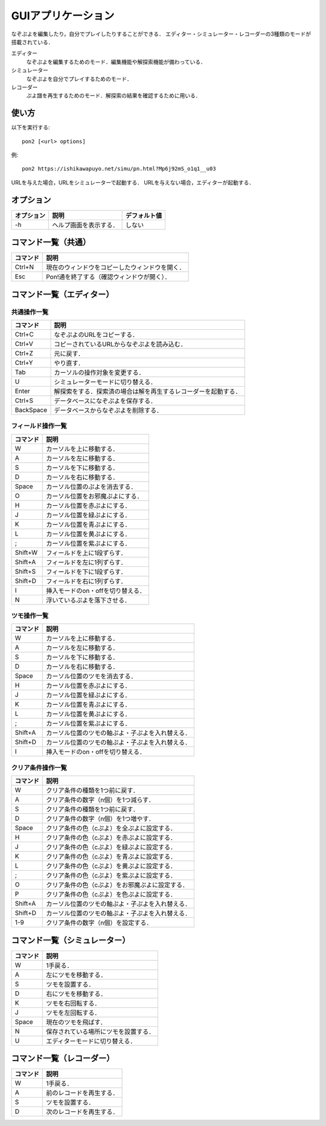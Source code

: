 ###################
GUIアプリケーション
###################

なぞぷよを編集したり，自分でプレイしたりすることができる．
エディター・シミュレーター・レコーダーの3種類のモードが搭載されている．

エディター
    なぞぷよを編集するためのモード．編集機能や解探索機能が備わっている．

シミュレーター
    なぞぷよを自分でプレイするためのモード．

レコーダー
    ぷよ譜を再生するためのモード．解探索の結果を確認するために用いる．

******
使い方
******

以下を実行する::

    pon2 [<url> options]

例::

    pon2 https://ishikawapuyo.net/simu/pn.html?Mp6j92mS_o1q1__u03

URLを与えた場合，URLをシミュレーターで起動する．
URLを与えない場合，エディターが起動する．

**********
オプション
**********

========== ======================== =============
オプション 説明                     デフォルト値
========== ======================== =============
-h         ヘルプ画面を表示する．   しない
========== ======================== =============

********************
コマンド一覧（共通）
********************

========= ==============================================
コマンド  説明                                         
========= ==============================================
Ctrl+N    現在のウィンドウをコピーしたウィンドウを開く．
Esc       Pon!通を終了する（確認ウィンドウが開く）．
========= ==============================================

**************************
コマンド一覧（エディター）
**************************

共通操作一覧
============

========== ==============================================================
コマンド   説明                                         
========== ==============================================================
Ctrl+C     なぞぷよのURLをコピーする．
Ctrl+V     コピーされているURLからなぞぷよを読み込む．
Ctrl+Z     元に戻す．
Ctrl+Y     やり直す．
Tab        カーソルの操作対象を変更する．
U          シミュレーターモードに切り替える．
Enter      解探索をする．探索済の場合は解を再生するレコーダーを起動する．
Ctrl+S     データベースになぞぷよを保存する．
BackSpace  データベースからなぞぷよを削除する．
========== ==============================================================

フィールド操作一覧
==================

========= ===================================
コマンド  説明
========= ===================================
W         カーソルを上に移動する．
A         カーソルを左に移動する．
S         カーソルを下に移動する．
D         カーソルを右に移動する．
Space     カーソル位置のぷよを消去する．
O         カーソル位置をお邪魔ぷよにする．
H         カーソル位置を赤ぷよにする．
J         カーソル位置を緑ぷよにする．
K         カーソル位置を青ぷよにする．
L         カーソル位置を黄ぷよにする．
;         カーソル位置を紫ぷよにする．
Shift+W   フィールドを上に1段ずらす．
Shift+A   フィールドを左に1列ずらす．
Shift+S   フィールドを下に1段ずらす．
Shift+D   フィールドを右に1列ずらす．
I         挿入モードのon・offを切り替える．
N         浮いているぷよを落下させる．
========= ===================================

ツモ操作一覧
============

========= ==================================================
コマンド  説明
========= ==================================================
W         カーソルを上に移動する．
A         カーソルを左に移動する．
S         カーソルを下に移動する．
D         カーソルを右に移動する．
Space     カーソル位置のツモを消去する．
H         カーソル位置を赤ぷよにする．
J         カーソル位置を緑ぷよにする．
K         カーソル位置を青ぷよにする．
L         カーソル位置を黄ぷよにする．
;         カーソル位置を紫ぷよにする．
Shift+A   カーソル位置のツモの軸ぷよ・子ぷよを入れ替える．
Shift+D   カーソル位置のツモの軸ぷよ・子ぷよを入れ替える．
I         挿入モードのon・offを切り替える．
========= ==================================================

クリア条件操作一覧
==================

========= ==================================================
コマンド  説明
========= ==================================================
W         クリア条件の種類を1つ前に戻す．
A         クリア条件の数字（n個）を1つ減らす．
S         クリア条件の種類を1つ前に戻す．
D         クリア条件の数字（n個）を1つ増やす．
Space     クリア条件の色（cぷよ）を全ぷよに設定する．
H         クリア条件の色（cぷよ）を赤ぷよに設定する．
J         クリア条件の色（cぷよ）を緑ぷよに設定する．
K         クリア条件の色（cぷよ）を青ぷよに設定する．
L         クリア条件の色（cぷよ）を黄ぷよに設定する．
;         クリア条件の色（cぷよ）を紫ぷよに設定する．
O         クリア条件の色（cぷよ）をお邪魔ぷよに設定する．
P         クリア条件の色（cぷよ）を色ぷよに設定する．
Shift+A   カーソル位置のツモの軸ぷよ・子ぷよを入れ替える．
Shift+D   カーソル位置のツモの軸ぷよ・子ぷよを入れ替える．
1-9       クリア条件の数字（n個）を設定する．
========= ==================================================

******************************
コマンド一覧（シミュレーター）
******************************

========= ====================================
コマンド  説明
========= ====================================
W         1手戻る．
A         左にツモを移動する．
S         ツモを設置する．
D         右にツモを移動する．
K         ツモを右回転する．
J         ツモを左回転する．
Space     現在のツモを飛ばす．
N         保存されている場所にツモを設置する．
U          エディターモードに切り替える．
========= ====================================

**************************
コマンド一覧（レコーダー）
**************************

========= ========================
コマンド  説明
========= ========================
W         1手戻る．
A         前のレコードを再生する．
S         ツモを設置する．
D         次のレコードを再生する．
========= ========================